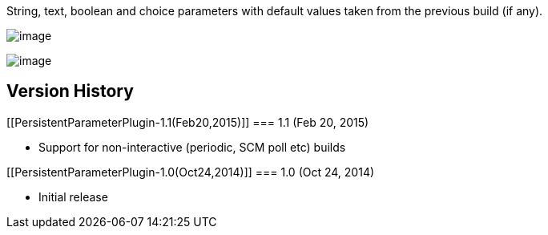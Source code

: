 String, text, boolean and choice parameters with default values taken
from the previous build (if any).

[.confluence-embedded-file-wrapper]#image:docs/images/ss1.jpg[image]#

[.confluence-embedded-file-wrapper]#image:docs/images/ss2.jpg[image]#

[[PersistentParameterPlugin-VersionHistory]]
== Version History

[[PersistentParameterPlugin-1.1(Feb20,2015)]]
=== 1.1 (Feb 20, 2015)

* Support for non-interactive (periodic, SCM poll etc) builds

[[PersistentParameterPlugin-1.0(Oct24,2014)]]
=== 1.0 (Oct 24, 2014)

* Initial release
